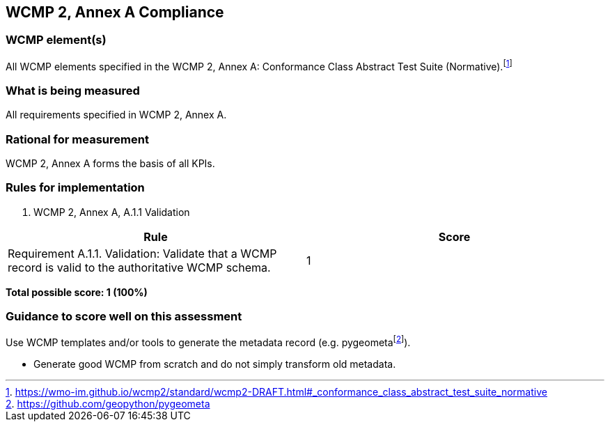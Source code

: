 == WCMP 2, Annex A Compliance

=== WCMP element(s)

All WCMP elements specified in the WCMP 2, Annex A: Conformance Class Abstract Test Suite (Normative).footnote:[https://wmo-im.github.io/wcmp2/standard/wcmp2-DRAFT.html#_conformance_class_abstract_test_suite_normative]

=== What is being measured

All requirements specified in WCMP 2, Annex A.

=== Rational for measurement

WCMP 2, Annex A forms the basis of all KPIs.

=== Rules for implementation

. WCMP 2, Annex A, A.1.1 Validation

|===
|Rule |Score

a|Requirement A.1.1. Validation: Validate that a WCMP record is valid to the authoritative WCMP schema.
|1

|===

*Total possible score: 1 (100%)*

=== Guidance to score well on this assessment

Use WCMP templates and/or tools to generate the metadata record (e.g. pygeometafootnote:[https://github.com/geopython/pygeometa]).

* Generate good WCMP from scratch and do not simply transform old metadata.
